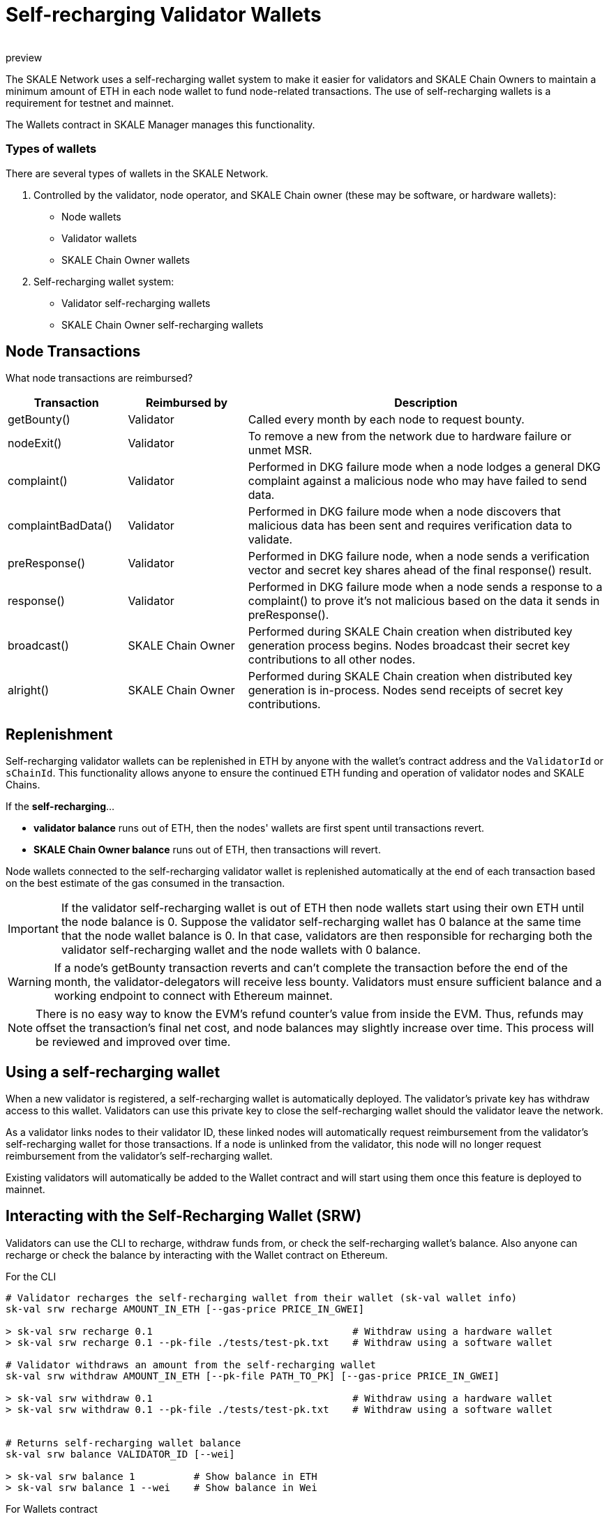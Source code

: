 = Self-recharging Validator Wallets
:doctype: article
:revremark: preview
:icons: font
:toc: macro

ifdef::env-github[]

:tip-caption: :bulb:
:note-caption: :information_source:
:important-caption: :heavy_exclamation_mark:
:caution-caption: :fire:
:warning-caption: :warning:

toc::[]

endif::[]

The SKALE Network uses a self-recharging wallet system to make it easier for validators and SKALE Chain Owners to maintain a minimum amount of ETH in each node wallet to fund node-related transactions. The use of self-recharging wallets is a requirement for testnet and mainnet.

The Wallets contract in SKALE Manager manages this functionality.

=== Types of wallets

There are several types of wallets in the SKALE Network.

1. Controlled by the validator, node operator, and SKALE Chain owner (these may be software, or hardware wallets):

* Node wallets
* Validator wallets
* SKALE Chain Owner wallets

2. Self-recharging wallet system:

* Validator self-recharging wallets
* SKALE Chain Owner self-recharging wallets


== Node Transactions

What node transactions are reimbursed? 

[%header,cols="1,1,3"]
|===
|Transaction
|Reimbursed by
|Description

|getBounty()
|Validator
|Called every month by each node to request bounty.

|nodeExit()
|Validator
|To remove a new from the network due to hardware failure or unmet MSR.

|complaint()
|Validator
|Performed in DKG failure mode when a node lodges a general DKG complaint against a malicious node who may have failed to send data.

|complaintBadData()
|Validator
|Performed in DKG failure mode when a node discovers that malicious data has been sent and requires verification data to validate.

|preResponse()
|Validator
|Performed in DKG failure node, when a node sends a verification vector and secret key shares ahead of the final response() result.

|response()
|Validator
|Performed in DKG failure mode when a node sends a response to a complaint() to prove it's not malicious based on the data it sends in preResponse().

|broadcast()
|SKALE Chain Owner
|Performed during SKALE Chain creation when distributed key generation process begins. Nodes broadcast their secret key contributions to all other nodes.

|alright()
|SKALE Chain Owner
|Performed during SKALE Chain creation when distributed key generation is in-process. Nodes send receipts of secret key contributions.
|===

== Replenishment

Self-recharging validator wallets can be replenished in ETH by anyone with the wallet's contract address and the `ValidatorId` or `sChainId`. This functionality allows anyone to ensure the continued ETH funding and operation of validator nodes and SKALE Chains.

If the *self-recharging*...

* *validator balance* runs out of ETH, then the nodes' wallets are first spent until transactions revert.
* *SKALE Chain Owner balance* runs out of ETH, then transactions will revert.

Node wallets connected to the self-recharging validator wallet is replenished automatically at the end of each transaction based on the best estimate of the gas consumed in the transaction.

[IMPORTANT]
If the validator self-recharging wallet is out of ETH then node wallets start using their own ETH until the node balance is 0. Suppose the validator self-recharging wallet has 0 balance at the same time that the node wallet balance is 0. In that case, validators are then responsible for recharging both the validator self-recharging wallet and the node wallets with 0 balance.

[WARNING]
If a node's getBounty transaction reverts and can't complete the transaction before the end of the month, the validator-delegators will receive less bounty. Validators must ensure sufficient balance and a working endpoint to connect with Ethereum mainnet.

[NOTE]
There is no easy way to know the EVM's refund counter's value from inside the EVM. Thus, refunds may offset the transaction's final net cost, and node balances may slightly increase over time. This process will be reviewed and improved over time.

== Using a self-recharging wallet

When a new validator is registered, a self-recharging wallet is automatically deployed. The validator's private key has withdraw access to this wallet. Validators can use this private key to close the self-recharging wallet should the validator leave the network.

As a validator links nodes to their validator ID, these linked nodes will automatically request reimbursement from the validator's self-recharging wallet for those transactions. If a node is unlinked from the validator, this node will no longer request reimbursement from the validator's self-recharging wallet.

Existing validators will automatically be added to the Wallet contract and will start using them once this feature is deployed to mainnet.

== Interacting with the Self-Recharging Wallet (SRW)

Validators can use the CLI to recharge, withdraw funds from, or check the self-recharging wallet's balance. Also anyone can recharge or check the balance by interacting with the Wallet contract on Ethereum.

For the CLI::

```
# Validator recharges the self-recharging wallet from their wallet (sk-val wallet info)
sk-val srw recharge AMOUNT_IN_ETH [--gas-price PRICE_IN_GWEI]

> sk-val srw recharge 0.1                                  # Withdraw using a hardware wallet
> sk-val srw recharge 0.1 --pk-file ./tests/test-pk.txt    # Withdraw using a software wallet

# Validator withdraws an amount from the self-recharging wallet
sk-val srw withdraw AMOUNT_IN_ETH [--pk-file PATH_TO_PK] [--gas-price PRICE_IN_GWEI]

> sk-val srw withdraw 0.1                                  # Withdraw using a hardware wallet
> sk-val srw withdraw 0.1 --pk-file ./tests/test-pk.txt    # Withdraw using a software wallet


# Returns self-recharging wallet balance
sk-val srw balance VALIDATOR_ID [--wei]

> sk-val srw balance 1          # Show balance in ETH
> sk-val srw balance 1 --wei    # Show balance in Wei
```

For Wallets contract::

See https://github.com/skalenetwork/skale-manager/blob/develop/contracts/Wallets.sol

```
rechargeValidatorWallet(validatorId)
withdrawFundsFromValidatorWallet(amount)
getValidatorBalance(validatorId)
```